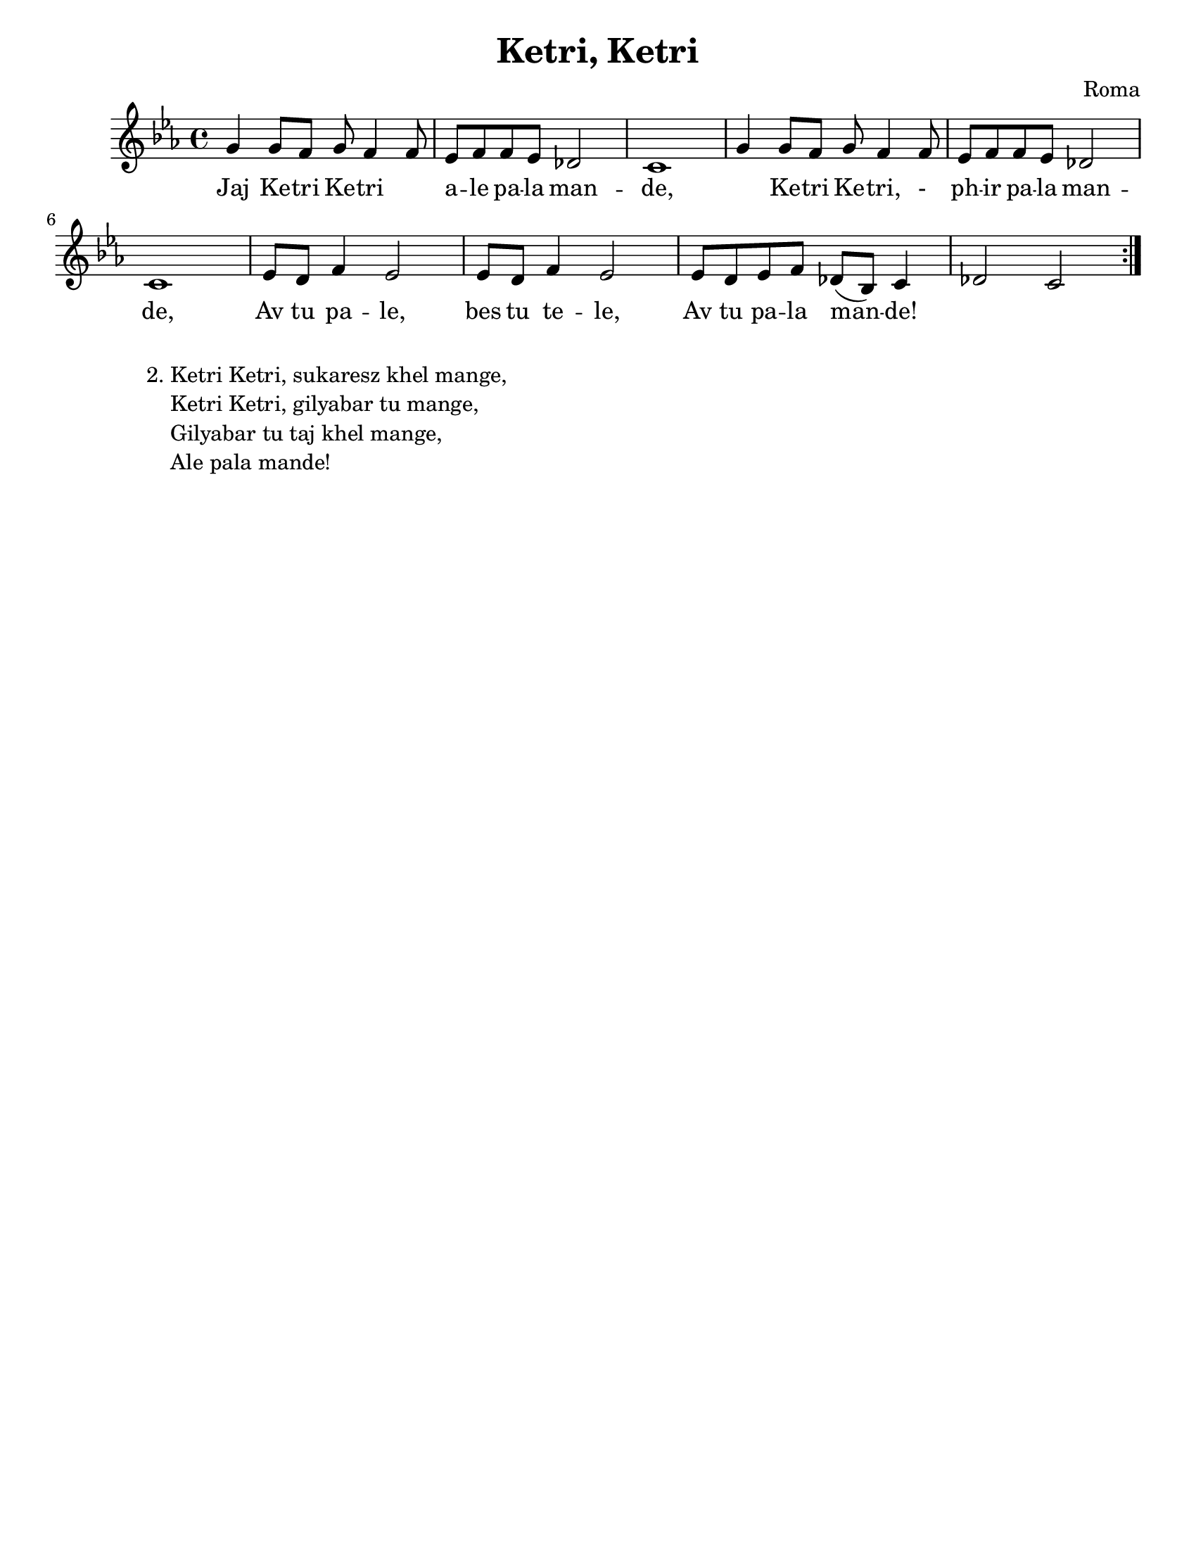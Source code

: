 \version "2.18.0"
\language "english"

\paper{
  tagline = ##f
  print-all-headers = ##t
  #(set-paper-size "letter")
}
date = #(strftime "%d-%m-%Y" (localtime (current-time)))

%\markup{ \italic{ " Updated " \date  }  }

%\markup{ Got something to say? }

%#################################### Melody ########################
melody =\transpose gs g \relative c'' {
  \clef treble
  \key cs \minor
  \time 4/4

  %\partial 16*3 a16 d f   %lead in notes

  \repeat volta 2{
    gs4 gs8 fs gs fs4 fs8|
    e8 fs fs e8 d2|
    cs1|

    gs'4 gs8 fs gs fs4 fs8|
    e8 fs fs e8 d2|
    cs1|

    %second phrase
    e8 ds fs4 e2|
    e8 ds fs4 e2|
    e8 ds e fs d( b) cs4|
    d2 cs2|  %check time value

  }
  %\alternative { { }{ } }

  \repeat volta 2{

  }
  % \alternative { { }{ } }

}
%################################# Lyrics #####################
\addlyrics{
  Jaj Ke -- tri Ke -- tri \skip2 a -- le pa -- la man -- de,
  \skip2 Ke -- tri Ke -- tri,  -_ ph -- ir pa -- la man -- de,
  Av tu pa -- le, bes tu te -- le,
  Av tu pa -- la man -- de!
}
%################################# Chords #######################
harmonies = \chordmode {

}

\score {
  <<
    \new ChordNames {
      \set chordChanges = ##t
      \harmonies
    }
    \new Staff
    \melody
  >>
  \header{
    title= "Ketri, Ketri"
    subtitle=""
    composer= "Roma"
    instrument =""
    arranger= ""
  }
  \layout{indent = 1.0\cm}
  \midi{
    \tempo 4 = 120
  }
}


% more verses:
\markup{}
\markup {
  \fill-line {
    \hspace #0.1 % distance from left margin
    \column {
      \line {
        "2."
        \column {

          "Ketri Ketri, sukaresz khel mange,"
          "Ketri Ketri, gilyabar tu mange,"
          "Gilyabar tu taj khel mange,"
          "Ale pala mande!"
        }
      }
      \hspace #0.2 % vertical distance between verses
      \line {
        ""
        \column {
          ""
        }
      }
    }
    \hspace #0.1  % horiz. distance between columns
    \column {
      \line {
        ""
        \column {
          ""
        }
      }
      \hspace #0.2 % distance between verses
      \line {
        ""
        \column {
          ""
        }
      }
    }
    \hspace #0.1 % distance to right margin
  }
}


%{
Jaj Ketri Ketri ale pala mande,
Ketri Ketri, phir pala mande,
Av tu pale, bes tu tele,
Av tu pala mande!

Kaszavi szan, szar e lulugyorri,
Sukar sukar cini lulugyorri,
Losal losal murro jilo,
Pasa mande t’avesza.

After here below chart

Ketri Ketri, dukhal murro jilo,
Ketri Ketri, pharol murro jilo,
Csumidam me tyiro jilo,
Ale pasa mande!

Ketri Ketri, sukaresz khel mange,
Ketri Ketri, gilyabar tu mange,
Gilyabar tu taj khel mange,
Ale pala mande!

Ketri ketri, mistoj aba mange,
Mistoj aba vi murre jileszke,
Kaj athe szan, pasa mande,
Av tu murri romnyorri!

Tu te khelej, losal murro jilo,
Tu te gilyabarej, pharol murro jilo,
Av tu pale, bes tu tele,
Av tu murri romnyi!

Ketri ketri, mistoj aba mange,
Mistoj aba vi murre jileszke,
Kaj athe szan, pasa mande,
Av tu murri romnyorri!

Tu te khelej, losal murro jilo,
Tu te gilyabarej, pharol murro jilo,
Av tu pale, bes tu tele,
Av tu murri romnyi!

and in English:
Ketri Ketri, come after me,
Ketri Ketri, live with me,
Come back, sit down here,
Come after me!
You are like a little flower,
Beautiful little flower,
My heart is happy, happy,
Be with me!
Ketri Ketri, my heart is heavy,
Ketri Ketri, my heart is breaking,
I will kiss your heart,
Come and sit beside me!
Ketri Ketri, dance for me,
Ketri Ketri, sing now for me,
Do sing and dance for me,
Come after me!
Ketri Ketri, I am already merry,
My heart is also merrier,
Because I can see you beside me,
Marry me, be my wife!
When you dance, my heart is happy,
When you sing, my heart breaks,
Come back to me,
Marry me, be my wife!
Ketri, Ketri, I am already merry,
My heart is also merrier,
Because I can see you beside me,
Marry me, be my wife!
When you dance, my heart is happy,
When you sing, my heart breaks,
Come back to me,
Marry me, be my wife!

%}
